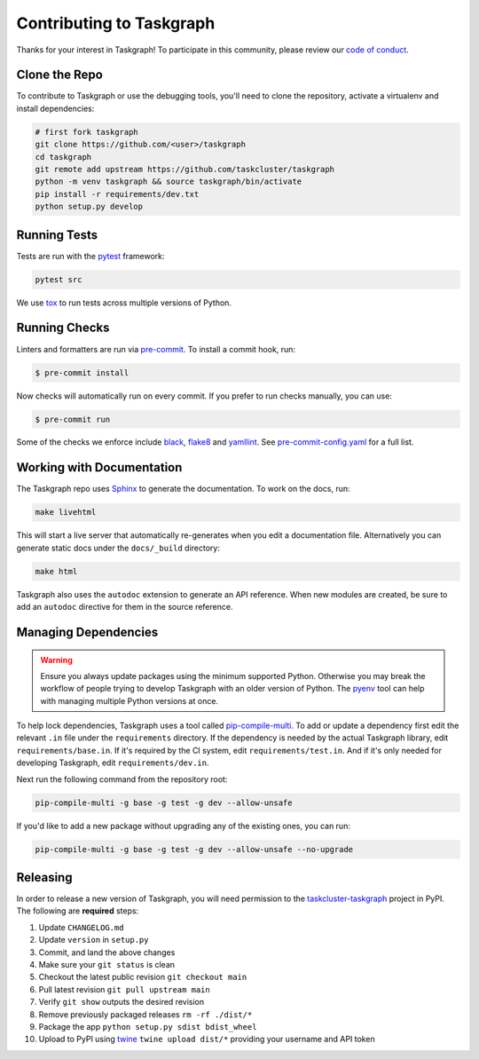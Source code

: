 Contributing to Taskgraph
=========================

Thanks for your interest in Taskgraph! To participate in this community, please
review our `code of conduct`_.

.. _code of conduct: https://github.com/taskcluster/taskgraph/blob/main/CODE_OF_CONDUCT.md

Clone the Repo
--------------

To contribute to Taskgraph or use the debugging tools, you'll need to clone the
repository, activate a virtualenv and install dependencies:

.. code-block::

  # first fork taskgraph
  git clone https://github.com/<user>/taskgraph
  cd taskgraph
  git remote add upstream https://github.com/taskcluster/taskgraph
  python -m venv taskgraph && source taskgraph/bin/activate
  pip install -r requirements/dev.txt
  python setup.py develop

Running Tests
-------------

Tests are run with the `pytest`_ framework:

.. code-block::

  pytest src

We use `tox`_ to run tests across multiple versions of Python.

.. _pytest: https://pre-commit.com/
.. _tox: https://tox.wiki/en/latest/

Running Checks
--------------

Linters and formatters are run via `pre-commit`_. To install a commit hook,
run:

.. code-block::

   $ pre-commit install

Now checks will automatically run on every commit. If you prefer to run checks
manually, you can use:

.. code-block::

   $ pre-commit run

Some of the checks we enforce include `black`_, `flake8`_ and `yamllint`_. See
`pre-commit-config.yaml`_ for a full list.

.. _pre-commit: https://pre-commit.com/
.. _black: https://black.readthedocs.io
.. _flake8: https://flake8.pycqa.org/en/latest/
.. _yamllint: https://yamllint.readthedocs.io/en/stable/
.. _pre-commit-config.yaml: https://github.com/taskcluster/taskgraph/blob/main/.pre-commit-config.yaml

.. _working-on-taskgraph:

Working with Documentation
--------------------------

The Taskgraph repo uses `Sphinx`_ to generate the documentation. To work on the
docs, run:

.. code-block::

  make livehtml

This will start a live server that automatically re-generates when you edit a
documentation file. Alternatively you can generate static docs under the
``docs/_build`` directory:

.. code-block::

  make html

Taskgraph also uses the ``autodoc`` extension to generate an API reference.
When new modules are created, be sure to add an ``autodoc`` directive for
them in the source reference.

.. _Sphinx: https://www.sphinx-doc.org

Managing Dependencies
---------------------

.. warning::
   Ensure you always update packages using the minimum supported Python.
   Otherwise you may break the workflow of people trying to develop Taskgraph
   with an older version of Python. The `pyenv`_ tool can help with managing
   multiple Python versions at once.

To help lock dependencies, Taskgraph uses a tool called `pip-compile-multi`_.
To add or update a dependency first edit the relevant ``.in`` file under the
``requirements`` directory. If the dependency is needed by the actual Taskgraph
library, edit ``requirements/base.in``. If it's required by the CI system, edit
``requirements/test.in``. And if it's only needed for developing Taskgraph,
edit ``requirements/dev.in``.

Next run the following command from the repository root:

.. code-block::

  pip-compile-multi -g base -g test -g dev --allow-unsafe

If you'd like to add a new package without upgrading any of the existing ones,
you can run:

.. code-block::

  pip-compile-multi -g base -g test -g dev --allow-unsafe --no-upgrade

.. _pyenv: https://github.com/pyenv/pyenv
.. _pip-compile-multi: https://pip-compile-multi.readthedocs.io/en/latest/

Releasing
---------

In order to release a new version of Taskgraph, you will need permission to the
`taskcluster-taskgraph`_ project in PyPI. The following are **required** steps:

1. Update ``CHANGELOG.md``
2. Update ``version`` in ``setup.py``
3. Commit, and land the above changes
4. Make sure your ``git status`` is clean
5. Checkout the latest public revision ``git checkout main``
6. Pull latest revision ``git pull upstream main``
7. Verify ``git show`` outputs the desired revision
8. Remove previously packaged releases ``rm -rf ./dist/*``
9. Package the app ``python setup.py sdist bdist_wheel``
10. Upload to PyPI using `twine`_ ``twine upload dist/*`` providing your
    username and API token

.. _taskcluster-taskgraph: https://pypi.org/project/taskcluster-taskgraph/
.. _twine: https://pypi.org/project/twine/
